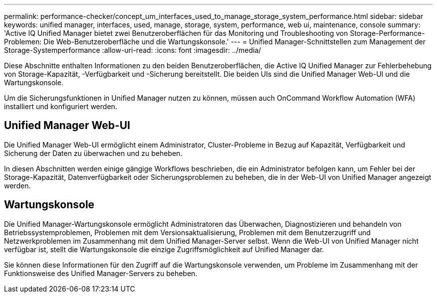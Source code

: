 ---
permalink: performance-checker/concept_um_interfaces_used_to_manage_storage_system_performance.html 
sidebar: sidebar 
keywords: unified manager, interfaces, used, manage, storage, system, performance, web ui, maintenance, console 
summary: 'Active IQ Unified Manager bietet zwei Benutzeroberflächen für das Monitoring und Troubleshooting von Storage-Performance-Problemen: Die Web-Benutzeroberfläche und die Wartungskonsole.' 
---
= Unified Manager-Schnittstellen zum Management der Storage-Systemperformance
:allow-uri-read: 
:icons: font
:imagesdir: ../media/


[role="lead"]
Diese Abschnitte enthalten Informationen zu den beiden Benutzeroberflächen, die Active IQ Unified Manager zur Fehlerbehebung von Storage-Kapazität, -Verfügbarkeit und -Sicherung bereitstellt. Die beiden UIs sind die Unified Manager Web-UI und die Wartungskonsole.

Um die Sicherungsfunktionen in Unified Manager nutzen zu können, müssen auch OnCommand Workflow Automation (WFA) installiert und konfiguriert werden.



== Unified Manager Web-UI

Die Unified Manager Web-UI ermöglicht einem Administrator, Cluster-Probleme in Bezug auf Kapazität, Verfügbarkeit und Sicherung der Daten zu überwachen und zu beheben.

In diesen Abschnitten werden einige gängige Workflows beschrieben, die ein Administrator befolgen kann, um Fehler bei der Storage-Kapazität, Datenverfügbarkeit oder Sicherungsproblemen zu beheben, die in der Web-UI von Unified Manager angezeigt werden.



== Wartungskonsole

Die Unified Manager-Wartungskonsole ermöglicht Administratoren das Überwachen, Diagnostizieren und behandeln von Betriebssystemproblemen, Problemen mit dem Versionsaktualisierung, Problemen mit dem Benutzerzugriff und Netzwerkproblemen im Zusammenhang mit dem Unified Manager-Server selbst. Wenn die Web-UI von Unified Manager nicht verfügbar ist, stellt die Wartungskonsole die einzige Zugriffsmöglichkeit auf Unified Manager dar.

Sie können diese Informationen für den Zugriff auf die Wartungskonsole verwenden, um Probleme im Zusammenhang mit der Funktionsweise des Unified Manager-Servers zu beheben.
